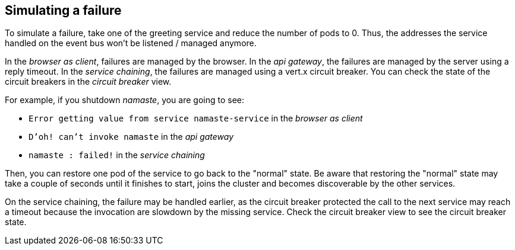 ## Simulating a failure

To simulate a failure, take one of the greeting service and reduce the number of pods to 0. Thus, the addresses the service handled on the event bus won't be listened / managed anymore.

In the _browser as client_, failures are managed by the browser.
In the _api gateway_, the failures are managed by the server using a reply timeout.
In the _service chaining_, the failures are managed using a vert.x circuit breaker. You can check the state of the circuit breakers in the _circuit breaker_ view.

For example, if you shutdown _namaste_, you are going to see:

* `Error getting value from service namaste-service` in the _browser as client_
* `D'oh! can't invoke namaste` in the _api gateway_
* `namaste : failed!` in the _service chaining_

Then, you can restore one pod of the service to go back to the "normal" state. Be aware that restoring the "normal" state may take a couple of seconds until it finishes to start, joins the cluster and becomes discoverable by the other services.

On the service chaining, the failure may be handled earlier, as the circuit breaker protected the call to the next service may reach a timeout because the invocation are slowdown by the missing service. Check the circuit breaker view to see the circuit breaker state.
